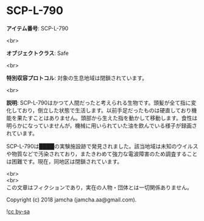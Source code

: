 #+OPTIONS: toc:nil
#+OPTIONS: \n:t

* SCP-L-790

  *アイテム番号*: SCP-L-790

  <br>

  *オブジェクトクラス*: Safe

  <br>

  *特別収容プロトコル*: 対象の生息地域は閉鎖されています。

  <br>

  *説明*: SCP-L-790はかつて人間だったと考えられる生物です。頭髪が全て指に変化しており，倒立した状態で生活します。以前手足だったものは硬直しており機能を果たすことはありません。頭部から生えた指を動かして移動します。食性は明らかになっていませんが，機械に用いられていた油を飲んでいる様子が録画されています。

  SCP-L-790は████の実験施設跡で発見されました。該当地域は未知のウイルスや物質などで汚染されており，またきわめて強力な電波障害のため調査することは困難です。現在，同地区は閉鎖されています。

  <br>
  <br>
  この文章はフィクションであり，実在の人物・団体とは一切関係ありません。

  Copyright (c) 2018 jamcha (jamcha.aa@gmail.com).

  ![[https://i.creativecommons.org/l/by-sa/4.0/88x31.png][cc by-sa]]
